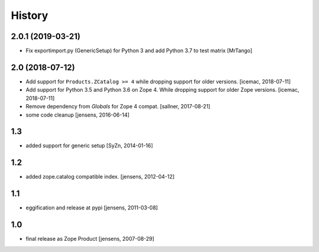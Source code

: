 
History
=======

2.0.1 (2019-03-21)
------------------

- Fix exportimport.py (GenericSetup) for Python 3 and add Python 3.7 to test matrix
  [MrTango]


2.0 (2018-07-12)
----------------

- Add support for ``Products.ZCatalog >= 4`` while dropping support for older
  versions. [icemac, 2018-07-11]

- Add support for Python 3.5 and Python 3.6 on Zope 4. While dropping support
  for older Zope versions. [icemac, 2018-07-11]

- Remove dependency from `Globals` for Zope 4 compat. [sallner, 2017-08-21]

- some code cleanup [jensens, 2016-06-14]

1.3
---

- added support for generic setup [SyZn, 2014-01-16]

1.2
---

- added zope.catalog compatible index. [jensens, 2012-04-12]

1.1
---

- eggification and release at pypi [jensens, 2011-03-08]

1.0
---

-  final release as Zope Product [jensens, 2007-08-29]

